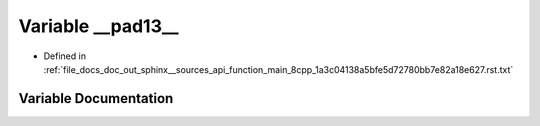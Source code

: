 .. _exhale_variable_function__main__8cpp__1a3c04138a5bfe5d72780bb7e82a18e627_8rst_8txt_1ad70c2b2d0d73a53dc13bd81b92c484e3:

Variable __pad13__
==================

- Defined in :ref:`file_docs_doc_out_sphinx__sources_api_function_main_8cpp_1a3c04138a5bfe5d72780bb7e82a18e627.rst.txt`


Variable Documentation
----------------------


.. doxygenvariable:: __pad13__
   :project: my_project